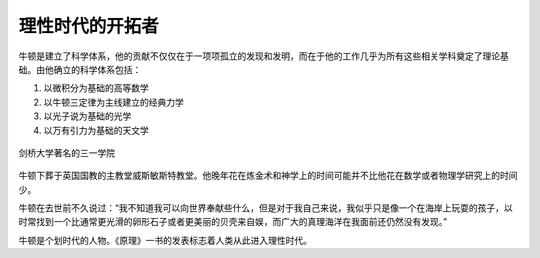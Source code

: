 理性时代的开拓者
================

牛顿是建立了科学体系，他的贡献不仅仅在于一项项孤立的发现和发明，而在于他的工作几乎为所有这些相关学科奠定了理论基础。由他确立的科学体系包括：

1. 以微积分为基础的高等数学
2. 以牛顿三定律为主线建立的经典力学
3. 以光子说为基础的光学
4. 以万有引力为基础的天文学

.. figure:: img/三一学院.jpeg
   :scale: 100%
   :align: center

   剑桥大学著名的三一学院

牛顿下葬于英国国教的主教堂威斯敏斯特教堂。他晚年花在炼金术和神学上的时间可能并不比他花在数学或者物理学研究上的时间少。

牛顿在去世前不久说过：“我不知道我可以向世界奉献些什么，但是对于我自己来说，我似乎只是像一个在海岸上玩耍的孩子，以时常找到一个比通常更光滑的卵形石子或者更美丽的贝壳来自娱，而广大的真理海洋在我面前还仍然没有发现。”

牛顿是个划时代的人物。《原理》一书的发表标志着人类从此进入理性时代。